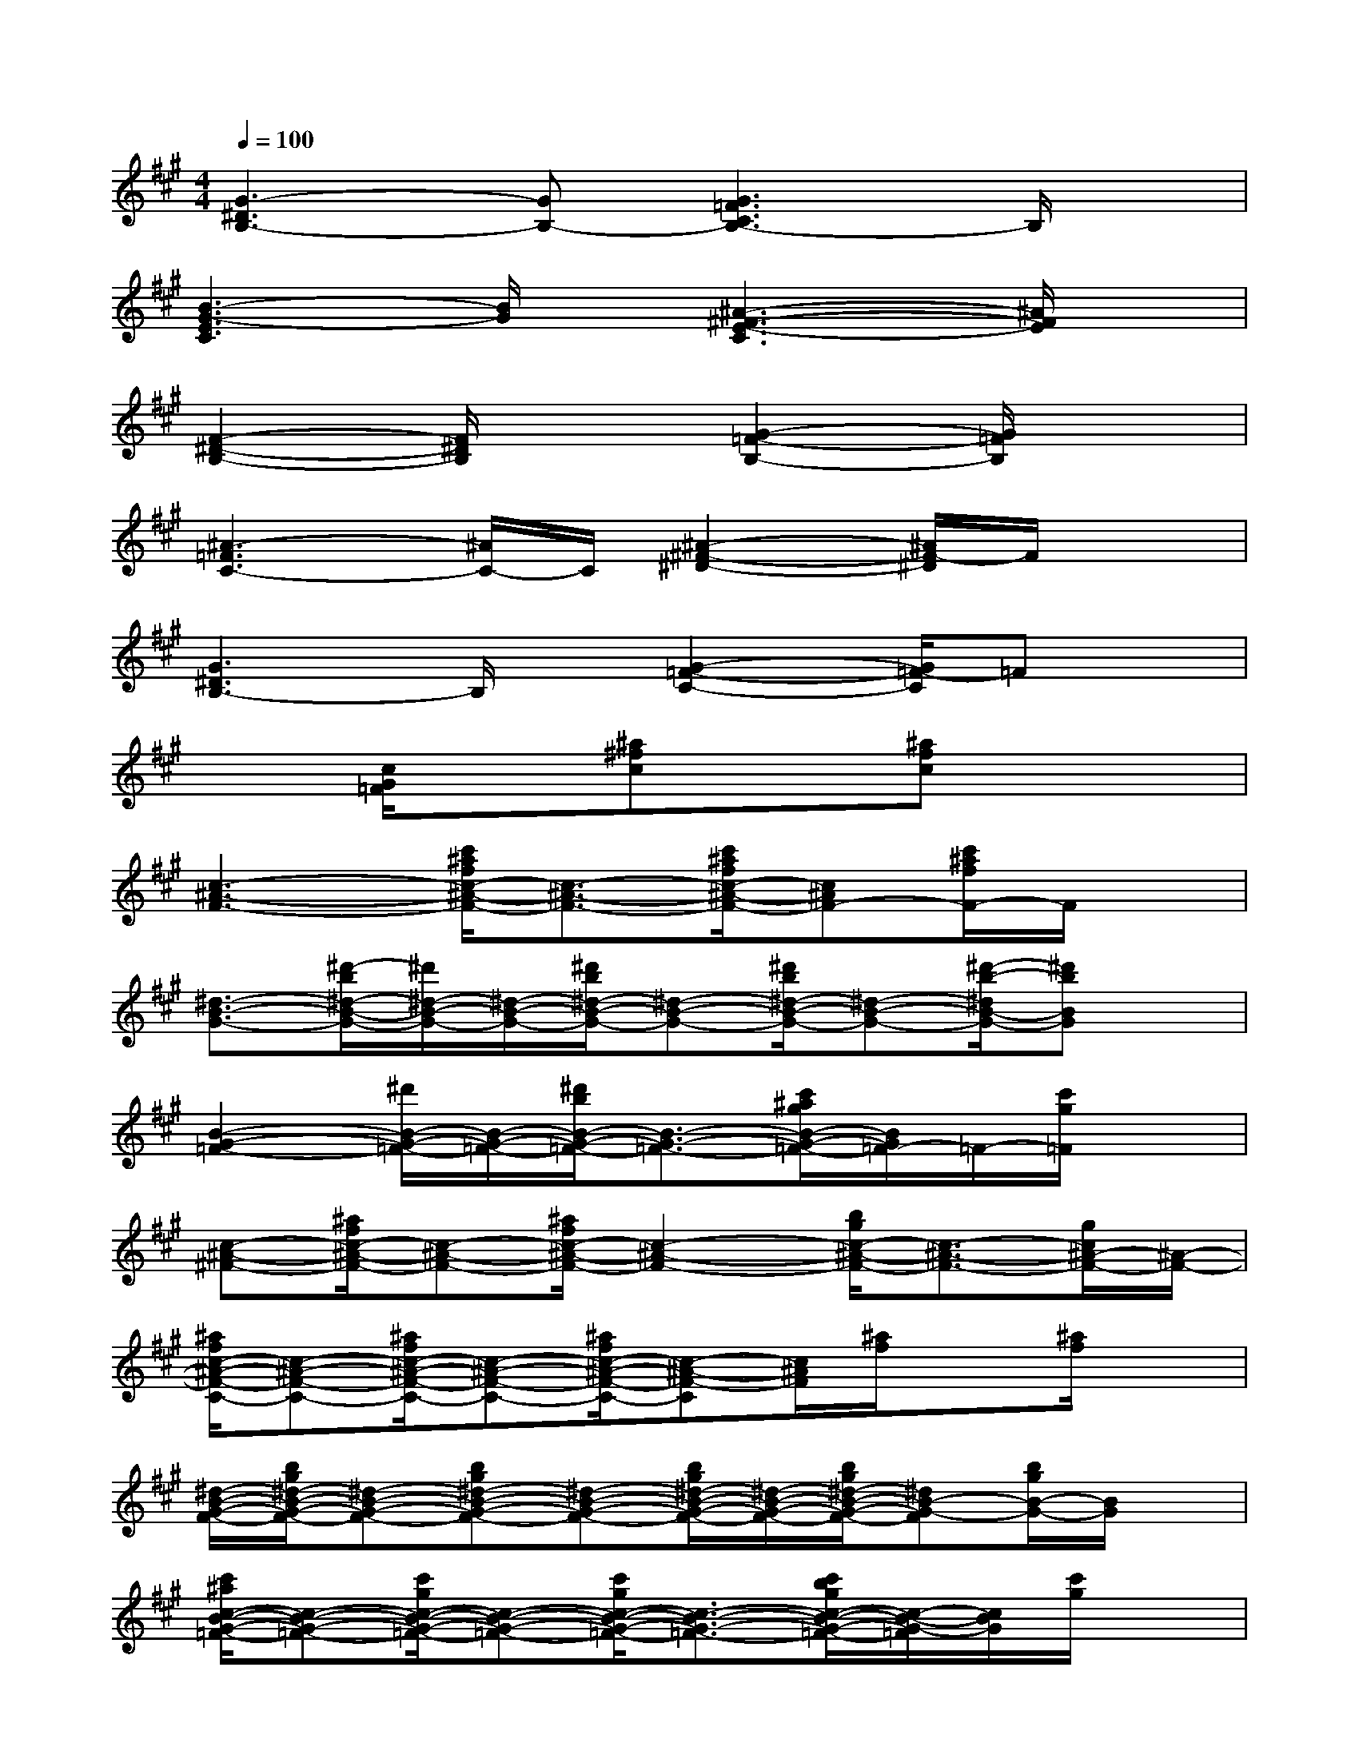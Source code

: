 X:1
T:
M:4/4
L:1/8
Q:1/4=100
K:A%3sharps
V:1
[G3-^D3B,3-][GB,-][G3=F3C3B,3-]B,/2x/2|
[B3-G3-E3C3][B/2G/2]x/2[^A3-^F3-E3-C3][^A/2F/2E/2]x/2|
[F2-^D2-B,2-][F/2^D/2B,/2]x3/2[G2-=F2-B,2-][G/2=F/2B,/2]x3/2|
[^A3-=F3C3-][^A/2C/2-]C/2[^A2-^F2-^D2-][^A/2F/2-^D/2]F/2x|
[G3^D3B,3-]B,/2x/2[G2-=F2-C2-][G/2=F/2-C/2]=Fx/2|
x3/2[c/2G/2=F/2]x[^a^fc]x[^afc]x2|
[c3-^A3-F3-][c'/2^a/2f/2c/2-^A/2-F/2-][c3/2-^A3/2-F3/2-][c'/2^a/2f/2c/2-^A/2-F/2-][c^AF-][c'/2^a/2f/2F/2-]F/2x/2|
[^d3/2-B3/2-G3/2-][^d'/2-b/2^d/2-B/2-G/2-][^d'/2^d/2-B/2-G/2-][^d/2-B/2-G/2-][^d'/2b/2^d/2-B/2-G/2-][^d-B-G-][^d'/2b/2^d/2-B/2-G/2-][^d-B-G-][^d'/2-b/2-^d/2B/2-G/2-][^d'bBG]x/2|
[B2-G2-=F2-][^d'/2B/2-G/2-=F/2-][B/2-G/2-=F/2-][^d'/2b/2B/2-G/2-=F/2-][B3/2-G3/2-=F3/2-][c'/2^a/2g/2B/2-G/2-=F/2-][B/2G/2=F/2-]=F/2-[c'/2g/2=F/2]x|
[c-^A-^F-][^a/2f/2c/2-^A/2-F/2-][c-^A-F-][^a/2f/2c/2-^A/2-F/2-][c2-^A2-F2-][b/2g/2c/2-^A/2-F/2-][c3/2-^A3/2-F3/2-][g/2c/2^A/2-F/2-][^A/2-F/2-]|
[^a/2f/2c/2-^A/2-F/2-C/2-][c-^A-F-C-][^a/2f/2c/2-^A/2-F/2-C/2-][c-^A-F-C-][^a/2f/2c/2-^A/2-F/2-C/2-][c-^A-F-C][c/2^A/2F/2][^a/2f/2]x[^a/2f/2]x|
[^d/2-B/2-G/2-F/2-][b/2g/2^d/2-B/2-G/2-F/2-][^d-B-G-F-][bg^d-B-G-F-][^d-B-G-F-][b/2g/2^d/2-B/2-G/2-F/2-][^d/2-B/2-G/2-F/2-][b/2g/2^d/2-B/2-G/2-F/2-][^dB-G-F][b/2g/2B/2-G/2-][B/2G/2]x/2|
[c'/2^a/2c/2-B/2-G/2-=F/2-][c-B-G-=F-][c'/2g/2c/2-B/2-G/2-=F/2-][c-B-G-=F-][c'/2g/2c/2-B/2-G/2-=F/2-][c3/2-B3/2-G3/2-=F3/2-][c'/2b/2g/2c/2-B/2-G/2-=F/2-][c/2-B/2-G/2-=F/2][c/2B/2G/2][c'/2g/2]x|
x[^a/2^f/2c/2-B/2-G/2-F/2-][c-B-GF][c/2B/2-][g/2=f/2c/2-B/2-G/2-=F/2-][cBG=F]x/2[^a/2^f/2c/2-B/2-G/2-=F/2-][c/2-B/2-G/2-=F/2-][g/2=f/2c/2-B/2-G/2-=F/2-][c/2B/2G/2=F/2-][g/2-=f/2c/2B/2G/2=F/2]g/2|
[^a/2^f/2c/2-^A/2-][c-^A-][f/2c/2-^A/2-][c-^A-][^a/2f/2c/2-^A/2-][c-^A-][^a/2f/2c/2-^A/2-][c-^A-][^afc-^A-][^a/2f/2c/2^A/2]x/2|
[^d/2-B/2-G/2-][b/2g/2^d/2-B/2-G/2-][^d-B-G-][b/2g/2^d/2-B/2-G/2-][^d/2-B/2-G/2-][b/2g/2^d/2-B/2-G/2-][^d-B-G-][b/2g/2^d/2-B/2-G/2-][^d-B-G-][b/2-g/2-^d/2B/2-G/2-][b-gB-G][b/2B/2]